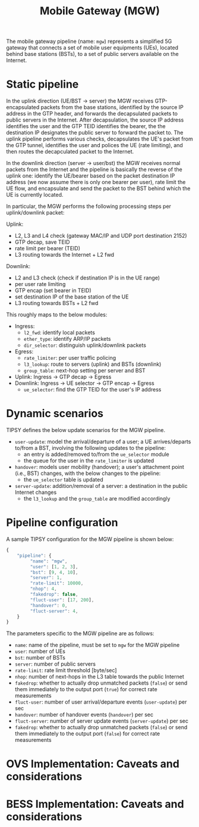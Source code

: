 #+LaTeX_HEADER:\usepackage[margin=2cm]{geometry}
#+LaTeX_HEADER:\usepackage{enumitem}
#+LaTeX_HEADER:\usepackage{tikz}
#+LATEX:\setitemize{noitemsep,topsep=0pt,parsep=0pt,partopsep=0pt}
#+LATEX:\lstdefinelanguage{javascript}{basicstyle=\scriptsize\ttfamily,numbers=left,numberstyle=\scriptsize,stepnumber=1,showstringspaces=false,breaklines=true,frame=lines}
#+OPTIONS: toc:nil ^:nil num:nil

#+TITLE: Mobile Gateway (MGW)

The mobile gateway pipeline (name: =mgw=) represents a simplified 5G
gateway that connects a set of mobile user equipments (UEs), located behind
base stations (BSTs), to a set of public servers available on the Internet.

#+ATTR_LATEX: :centering :width 10cm :caption MGW setup 
[[./fig/mgw.png]]

* Static pipeline

In the uplink direction (UE/BST -> server) the MGW receives
GTP-encapsulated packets from the base stations, identified by the source
IP address in the GTP header, and forwards the decapsulated packets to
public servers in the Internet.  After decapsulation, the source IP address
identifies the user and the GTP TEID identifies the bearer, the the
destination IP designates the public server to forward the packet to.  The
uplink pipeline performs various checks, decapsulates the UE's packet from
the GTP tunnel, identifies the user and polices the UE (rate limiting), and
then routes the decapculated packet to the Internet.

In the downlink direction (server -> user/bst) the MGW receives normal
packets from the Internet and the pipeline is basically the reverse of the
uplink one: identify the UE/bearer based on the packet destination IP
address (we now assume there is only one bearer per user), rate limit the
UE flow, and encapsulate and send the packet to the BST behind which the UE
is currently located.

In particular, the MGW performs the following processing steps per
uplink/downlink packet:

Uplink:

- L2, L3 and L4 check (gateway MAC/IP and UDP port destination 2152)
- GTP decap, save TEID
- rate limit per bearer (TEID)
- L3 routing towards the Internet + L2 fwd

Downlink:
- L2 and L3 check (check if destination IP is in the UE range)
- per user rate limiting
- GTP encap (set bearer in TEID)
- set destination IP of the base station of the UE
- L3 routing towards BSTs + L2 fwd

This roughly maps to the below modules:
- Ingress:
  - =l2_fwd=: identify local packets
  - =ether_type=: identify ARP/IP packets
  - =dir_selector=: distinguish uplink/downlink packets
- Egress:
  - =rate_limiter=: per user traffic policing
  - =l3_lookup=: route to servers (uplink) and BSTs (downlink)
  - =group_table=: next-hop setting per server and BST
- Uplink: Ingress -> GTP decap -> Egress
- Downlink: Ingress -> UE selector -> GTP encap -> Egress
  - =ue_selector=: find the GTP TEID for the user's IP address

#+ATTR_LATEX: :centering :width 10cm :caption MGW pipeline
[[./fig/mgw_pipeline.png]]

* Dynamic scenarios

TIPSY defines the below update scenarios for the MGW pipeline.

- =user-update=: model the arrival/departure of a user; a UE
  arrives/departs to/from a BST, involving the following updates to the
  pipeline:
  - an entry is added/removed to/from the =ue_selector= module
  - the queue for the user in the =rate_limiter= is updated
- =handover=: models user mobility (handover); a user's attachment point
  (i.e., BST) changes, with the below changes to the pipeline:
  - the =ue_selector= table is updated
- =server-update=: addition/removal of a server: a destination in the
  public Internet changes
  - the =l3_lookup= and the =group_table= are modified accordingly

* Pipeline configuration

A sample TIPSY configuration for the MGW pipeline is shown below:

#+BEGIN_SRC javascript
{
    "pipeline": {
         "name": "mgw",
         "user": [1, 2, 3],
         "bst": [9, 4, 10],
         "server": 1,
         "rate-limit": 10000,
         "nhop": 4,
         "fakedrop": false,
         "fluct-user": [17, 200],
         "handover": 0,
         "fluct-server": 4,
    }
}
#+END_SRC

The parameters specific to the MGW pipeline are as follows:

- =name=: name of the pipeline, must be set to =mgw= for the MGW pipeline
- =user=: number of UEs
- =bst=: number of BSTs
- =server=: number of public servers
- =rate-limit=: rate limit threshold [byte/sec]
- =nhop=: number of next-hops in the L3 table towards the public Internet
- =fakedrop=: whether to actually drop unmatched packets (=false=) or send
  them immediately to the output port (=true=) for correct rate
  measurements
- =fluct-user=: number of user arrival/departure events (=user-update=) per
  sec
- =handover=: number of handover events (=handover=) per sec
- =fluct-server=: number of server update events (=server-update=) per sec
- =fakedrop=: whether to actually drop unmatched packets (=false=) or send
  them immediately to the output port (=false=) for correct rate
  measurements

* OVS Implementation: Caveats and considerations

* BESS Implementation: Caveats and considerations


